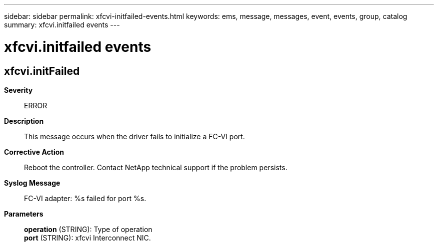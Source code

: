 ---
sidebar: sidebar
permalink: xfcvi-initfailed-events.html
keywords: ems, message, messages, event, events, group, catalog
summary: xfcvi.initfailed events
---

= xfcvi.initfailed events
:toclevels: 1
:hardbreaks:
:nofooter:
:icons: font
:linkattrs:
:imagesdir: ./media/

== xfcvi.initFailed
*Severity*::
ERROR
*Description*::
This message occurs when the driver fails to initialize a FC-VI port.
*Corrective Action*::
Reboot the controller. Contact NetApp technical support if the problem persists.
*Syslog Message*::
FC-VI adapter: %s failed for port %s.
*Parameters*::
*operation* (STRING): Type of operation
*port* (STRING): xfcvi Interconnect NIC.
